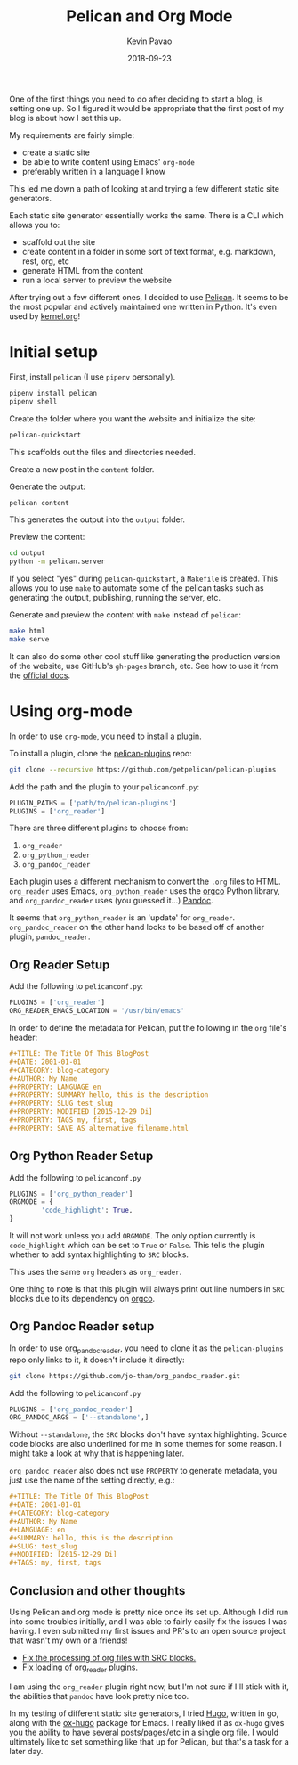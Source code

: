 #+TITLE: Pelican and Org Mode
#+DATE: 2018-09-23
#+CATEGORY: pelican
#+AUTHOR: Kevin Pavao
#+PROPERTY: LANGUAGE en
#+PROPERTY: SUMMARY Setting up Pelican to use org mode
#+PROPERTY: SLUG pelican_org_mode
#+PROPERTY: MODIFIED [2018-09-24 Di]
#+PROPERTY: TAGS pelican, tutorial, org-mode
#+OPTIONS: toc:nil

One of the first things you need to do after deciding to start a blog, is setting one up. So I figured it would be appropriate that the first post of my blog is about how I set this up.

My requirements are fairly simple:
- create a static site
- be able to write content using Emacs' =org-mode=
- preferably written in a language I know

This led me down a path of looking at and trying a few different static site generators. 

Each static site generator essentially works the same. There is a CLI which allows you to:
- scaffold out the site
- create content in a folder in some sort of text format, e.g. markdown, rest, org, etc
- generate HTML from the content
- run a local server to preview the website

After trying out a few different ones, I decided to use [[http://docs.getpelican.com/en/stable/][Pelican]]. It seems to be the most popular and actively maintained one written in Python. It's even used by [[https://kernel.org][kernel.org]]!

* Initial setup
First, install =pelican= (I use =pipenv= personally).
#+BEGIN_SRC python
  pipenv install pelican
  pipenv shell
#+END_SRC

Create the folder where you want the website and initialize the site:
#+BEGIN_SRC python
  pelican-quickstart
#+END_SRC
This scaffolds out the files and directories needed.

Create a new post in the =content= folder.

Generate the output:
#+BEGIN_SRC python
  pelican content
#+END_SRC
This generates the output into the =output= folder.

Preview the content:
#+BEGIN_SRC sh
  cd output
  python -m pelican.server
#+END_SRC

If you select "yes" during =pelican-quickstart=, a =Makefile= is created. This allows you to use =make= to automate some of the pelican tasks such as generating the output, publishing, running the server, etc.

Generate and preview the content with =make= instead of =pelican=:
#+BEGIN_SRC sh
  make html
  make serve
#+END_SRC

It can also do some other cool stuff like generating the production version of the website, use GitHub's =gh-pages= branch, etc. See how to use it from the [[http://docs.getpelican.com/en/stable/publish.html?highlight=makefile#make][official docs]].

* Using org-mode
In order to use =org-mode=, you need to install a plugin.

To install a plugin, clone the [[https://github.com/getpelican/pelican-plugins][pelican-plugins]] repo:
#+BEGIN_SRC sh
  git clone --recursive https://github.com/getpelican/pelican-plugins
#+END_SRC

Add the path and the plugin to your =pelicanconf.py=:
#+BEGIN_SRC python
  PLUGIN_PATHS = ['path/to/pelican-plugins']
  PLUGINS = ['org_reader']
#+END_SRC

There are three different plugins to choose from:
1. =org_reader=
2. =org_python_reader=
3. =org_pandoc_reader=

Each plugin uses a different mechanism to convert the =.org= files to HTML. =org_reader= uses Emacs, =org_python_reader= uses the [[https://github.com/paetzke/orgco][orgco]] Python library, and =org_pandoc_reader= uses (you guessed it...) [[https://pandoc.org][Pandoc]].

It seems that =org_python_reader= is an 'update' for =org_reader=. =org_pandoc_reader= on the other hand looks to be based off of another plugin, =pandoc_reader=. 

** Org Reader Setup
Add the following to =pelicanconf.py=:
#+BEGIN_SRC python
  PLUGINS = ['org_reader']
  ORG_READER_EMACS_LOCATION = '/usr/bin/emacs'
#+END_SRC

In order to define the metadata for Pelican, put the following in the =org= file's header:
#+BEGIN_SRC org
  ,#+TITLE: The Title Of This BlogPost
  ,#+DATE: 2001-01-01
  ,#+CATEGORY: blog-category
  ,#+AUTHOR: My Name
  ,#+PROPERTY: LANGUAGE en
  ,#+PROPERTY: SUMMARY hello, this is the description
  ,#+PROPERTY: SLUG test_slug
  ,#+PROPERTY: MODIFIED [2015-12-29 Di]
  ,#+PROPERTY: TAGS my, first, tags
  ,#+PROPERTY: SAVE_AS alternative_filename.html
#+END_SRC

** Org Python Reader Setup
Add the following to =pelicanconf.py=
#+BEGIN_SRC python
  PLUGINS = ['org_python_reader']
  ORGMODE = {
          'code_highlight': True,
  }
#+END_SRC

It will not work unless you add =ORGMODE=. The only option currently is =code_highlight= which can be set to =True= or =False=. This tells the plugin whether to add syntax highlighting to =SRC= blocks.

This uses the same =org= headers as =org_reader=.

One thing to note is that this plugin will always print out line numbers in =SRC= blocks due to its dependency on [[https://github.com/paetzke/orgco][orgco]].

** Org Pandoc Reader setup
In order to use [[https://github.com/jo-tham/org_pandoc_reader/tree/bf06b72c1bfe1831f3e4c872f6c833af0bec19bf][org_pandoc_reader]], you need to clone it as the =pelican-plugins= repo only links to it, it doesn't include it directly:
#+BEGIN_SRC sh
  git clone https://github.com/jo-tham/org_pandoc_reader.git
#+END_SRC

Add the following to =pelicanconf.py=
#+BEGIN_SRC python
  PLUGINS = ['org_pandoc_reader']
  ORG_PANDOC_ARGS = ['--standalone',]
#+END_SRC

Without =--standalone=, the =SRC= blocks don't have syntax highlighting. Source code blocks are also underlined for me in some themes for some reason. I might take a look at why that is happening later.

=org_pandoc_reader= also does not use =PROPERTY= to generate metadata, you just use the name of the setting directly, e.g.:
#+BEGIN_SRC org
  ,#+TITLE: The Title Of This BlogPost
  ,#+DATE: 2001-01-01
  ,#+CATEGORY: blog-category
  ,#+AUTHOR: My Name
  ,#+LANGUAGE: en
  ,#+SUMMARY: hello, this is the description
  ,#+SLUG: test_slug
  ,#+MODIFIED: [2015-12-29 Di]
  ,#+TAGS: my, first, tags
#+END_SRC

** Conclusion and other thoughts
Using Pelican and org mode is pretty nice once its set up. Although I did run into some troubles initially, and I was able to fairly easily fix the issues I was having. I even submitted my first issues and PR's to an open source project that wasn't my own or a friends!

- [[https://github.com/getpelican/pelican-plugins/pull/1066][Fix the processing of org files with SRC blocks.]]
- [[https://github.com/getpelican/pelican-plugins/pull/1064][Fix loading of org_reader plugins.]]

I am using the =org_reader= plugin right now, but I'm not sure if I'll stick with it, the abilities that =pandoc= have look pretty nice too.

In my testing of different static site generators, I tried [[https://gohugo.io/][Hugo]], written in go, along with the [[https://ox-hugo.scripter.co/][ox-hugo]] package for Emacs. I really liked it as =ox-hugo= gives you the ability to have several posts/pages/etc in a single org file. I would ultimately like to set something like that up for Pelican, but that's a task for a later day.
